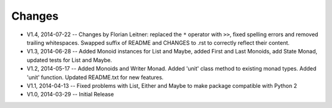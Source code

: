 Changes
=======

* V1.4, 2014-07-22 -- Changes by Florian Leitner: replaced the ``*`` operator with ``>>``, fixed spelling errors and removed trailing whitespaces. Swapped suffix of README and CHANGES to .rst to correctly reflect their content.
* V1.3, 2014-06-28 -- Added Monoid instances for List and Maybe, added First and Last Monoids, add State Monad, updated tests for List and Maybe.
* V1.2, 2014-05-17 -- Added Monoids and Writer Monad. Added 'unit' class method to existing monad types. Added 'unit' function. Updated README.txt for new features.
* V1.1, 2014-04-13 -- Fixed problems with List, Either and Maybe to make package compatible with Python 2
* V1.0, 2014-03-29 -- Initial Release
